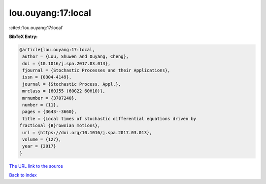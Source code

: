 lou.ouyang:17:local
===================

:cite:t:`lou.ouyang:17:local`

**BibTeX Entry:**

.. code-block:: bibtex

   @article{lou.ouyang:17:local,
    author = {Lou, Shuwen and Ouyang, Cheng},
    doi = {10.1016/j.spa.2017.03.013},
    fjournal = {Stochastic Processes and their Applications},
    issn = {0304-4149},
    journal = {Stochastic Process. Appl.},
    mrclass = {60J55 (60G22 60H10)},
    mrnumber = {3707240},
    number = {11},
    pages = {3643--3660},
    title = {Local times of stochastic differential equations driven by
   fractional {B}rownian motions},
    url = {https://doi.org/10.1016/j.spa.2017.03.013},
    volume = {127},
    year = {2017}
   }
`The URL link to the source <ttps://doi.org/10.1016/j.spa.2017.03.013}>`_


`Back to index <../By-Cite-Keys.html>`_
